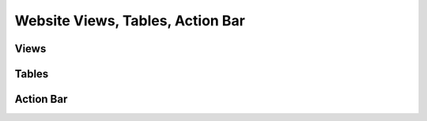 Website Views, Tables, Action Bar
=================================

Views
-----


Tables
------



Action Bar
----------


 
